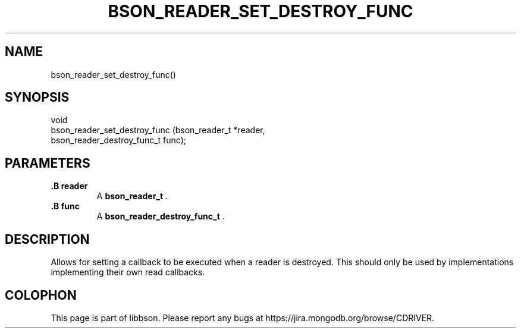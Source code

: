 .\" This manpage is Copyright (C) 2014 MongoDB, Inc.
.\" 
.\" Permission is granted to copy, distribute and/or modify this document
.\" under the terms of the GNU Free Documentation License, Version 1.3
.\" or any later version published by the Free Software Foundation;
.\" with no Invariant Sections, no Front-Cover Texts, and no Back-Cover Texts.
.\" A copy of the license is included in the section entitled "GNU
.\" Free Documentation License".
.\" 
.TH "BSON_READER_SET_DESTROY_FUNC" "3" "2014-06-26" "libbson"
.SH NAME
bson_reader_set_destroy_func()
.SH "SYNOPSIS"

.nf
.nf
void
bson_reader_set_destroy_func (bson_reader_t             *reader,
                              bson_reader_destroy_func_t func);
.fi
.fi

.SH "PARAMETERS"

.TP
.B .B reader
A
.BR bson_reader_t
\&.
.LP
.TP
.B .B func
A
.BR bson_reader_destroy_func_t
\&.
.LP

.SH "DESCRIPTION"

Allows for setting a callback to be executed when a reader is destroyed. This should only be used by implementations implementing their own read callbacks.


.BR
.SH COLOPHON
This page is part of libbson.
Please report any bugs at
\%https://jira.mongodb.org/browse/CDRIVER.